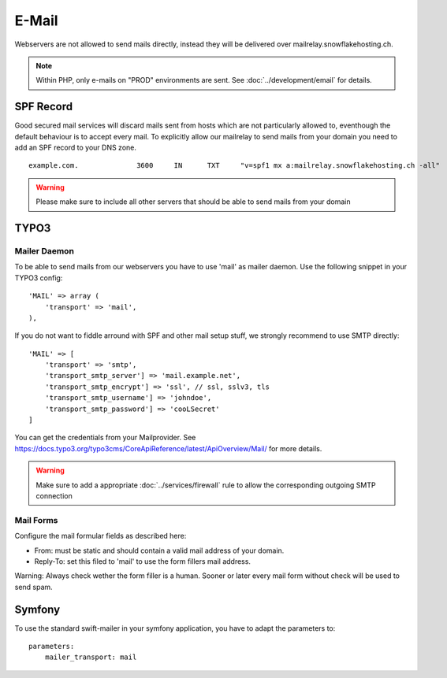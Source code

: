 E-Mail
======

Webservers are not allowed to send mails directly, instead they will be
delivered over mailrelay.snowflakehosting.ch.

.. note:: Within PHP, only e-mails on "PROD" environments are sent. See :doc:`../development/email` for details.

SPF Record
----------

Good secured mail services will discard mails sent from hosts which are
not particularly allowed to, eventhough the default behaviour is to
accept every mail. To explicitly allow our mailrelay to send mails from
your domain you need to add an SPF record to your DNS zone.

::

    example.com.              3600     IN      TXT     "v=spf1 mx a:mailrelay.snowflakehosting.ch -all"

.. warning:: Please make sure to include all other servers that should be able to send mails from your domain

TYPO3
-----

Mailer Daemon
~~~~~~~~~~~~~

To be able to send mails from our webservers you have to use 'mail' as
mailer daemon. Use the following snippet in your TYPO3 config:

::

    'MAIL' => array (
        'transport' => 'mail',
    ),

If you do not want to fiddle arround with SPF and other mail setup stuff,
we strongly recommend to use SMTP directly:

::

    'MAIL' => [
        'transport' => 'smtp',
        'transport_smtp_server'] => 'mail.example.net',
        'transport_smtp_encrypt'] => 'ssl', // ssl, sslv3, tls
        'transport_smtp_username'] => 'johndoe',
        'transport_smtp_password'] => 'cooLSecret'
    ]

You can get the credentials from your Mailprovider.
See https://docs.typo3.org/typo3cms/CoreApiReference/latest/ApiOverview/Mail/ for more details.

.. warning:: Make sure to add a appropriate :doc:`../services/firewall` rule to allow the corresponding outgoing SMTP connection

Mail Forms
~~~~~~~~~~

Configure the mail formular fields as described here:

-  From: must be static and should contain a valid mail address of your
   domain.
-  Reply-To: set this filed to 'mail' to use the form fillers mail
   address.

Warning: Always check wether the form filler is a human. Sooner or later
every mail form without check will be used to send spam.

Symfony
-------

To use the standard swift-mailer in your symfony application, you have
to adapt the parameters to:

::

    parameters:
        mailer_transport: mail
